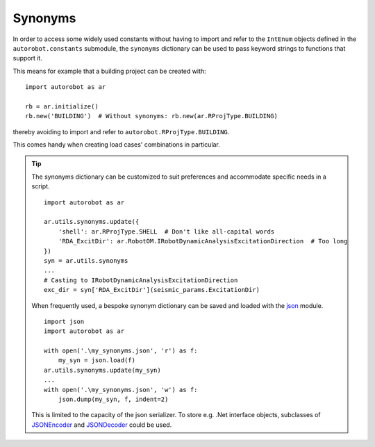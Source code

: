 .. _about_synonyms:

Synonyms
========

In order to access some widely used constants without having to import
and refer to the ``IntEnum`` objects defined in the ``autorobot.constants``
submodule, the ``synonyms`` dictionary can be used to pass keyword strings
to functions that support it.

This means for example that a building project can be created
with: ::

    import autorobot as ar

    rb = ar.initialize()
    rb.new('BUILDING')  # Without synonyms: rb.new(ar.RProjType.BUILDING)

thereby avoiding to import and refer to ``autorobot.RProjType.BUILDING``.

This comes handy when creating load cases' combinations in particular.

.. tip:: The synonyms dictionary can be customized to suit preferences
  and accommodate specific needs in a script. ::

       import autorobot as ar

       ar.utils.synonyms.update({
           'shell': ar.RProjType.SHELL  # Don't like all-capital words
           'RDA_ExcitDir': ar.RobotOM.IRobotDynamicAnalysisExcitationDirection  # Too long
       })
       syn = ar.utils.synonyms
       ...
       # Casting to IRobotDynamicAnalysisExcitationDirection
       exc_dir = syn['RDA_ExcitDir'](seismic_params.ExcitationDir)

  When frequently used, a bespoke synonym dictionary can be saved and loaded
  with the `json <https://docs.python.org/3/library/json.html>`_ module. ::

       import json
       import autorobot as ar

       with open('.\my_synonyms.json', 'r') as f:
           my_syn = json.load(f)
       ar.utils.synonyms.update(my_syn)
       ...
       with open('.\my_synonyms.json', 'w') as f:
           json.dump(my_syn, f, indent=2)

  This is limited to the capacity of the json serializer. To store e.g.
  .Net interface objects, subclasses of
  `JSONEncoder <https://docs.python.org/3/library/json.html#json.JSONEncoder>`_
  and
  `JSONDecoder <https://docs.python.org/3/library/json.html#json.JSONEncoder>`_
  could be used.

.. autodata:: autorobot.utils.synonyms
   :annotation:

   The predefined synonyms are:

    * ``'BUILDING'``: :py:class:`.RProjType` ``.BUILDING``
    * ``'FRAME_2D'``: :py:class:`.RProjType` ``.FRAME_2D``
    * ``'FRAME_3D'``: :py:class:`.RProjType` ``.FRAME_3D``
    * ``'SHELL'``: :py:class:`.RProjType` ``.SHELL``
    * ``'TRUSS_2D'``: :py:class:`.RProjType` ``.TRUSS_2D``
    * ``'TRUSS_3D'``: :py:class:`.RProjType` ``.TRUSS_3D``

    * ``'PERM'``: :py:class:`.RCaseNature` ``.PERM``
    * ``'IMPOSED'``: :py:class:`.RCaseNature` ``.IMPOSED``
    * ``'WIND'``: :py:class:`.RCaseNature` ``.WIND``
    * ``'SNOW'``: :py:class:`.RCaseNature` ``.SNOW``
    * ``'ACC'``: :py:class:`.RCaseNature` ``.ACC``

    * ``'SLS'``: :py:class:`.RCombType` ``.SLS``
    * ``'ULS'``: :py:class:`.RCombType` ``.ULS``

    * ``'LINEAR'``: :py:class:`.RAnalysisType` ``.LINEAR``
    * ``'NON_LIN'``: :py:class:`.RAnalysisType` ``.NON_LIN``
    * ``'COMB_LINEAR'``: :py:class:`.RAnalysisType` ``.COMB_LINEAR``
    * ``'COMB_NON_LIN'``: :py:class:`.RAnalysisType` ``.COMB_NON_LIN``
